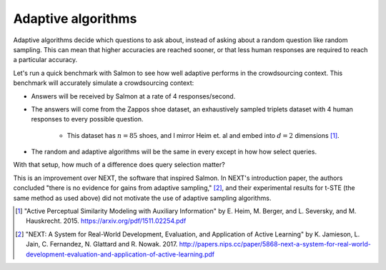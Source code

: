 Adaptive algorithms
===================

Adaptive algorithms decide which questions to ask about, instead of asking
about a random question like random sampling. This can mean that higher
accuracies are reached sooner, or that less human responses are required to
reach a particular accuracy.

Let's run a quick benchmark with Salmon to see how well adaptive performs in
the crowdsourcing context. This benchmark will accurately simulate a
crowdsourcing context:

* Answers will be received by Salmon at a rate of 4 responses/second.
* The answers will come from the Zappos shoe dataset, an exhaustively sampled
  triplets dataset with 4 human responses to every possible question.
    * This dataset has :math:`n = 85` shoes, and I mirror Heim et. al and embed
      into :math:`d = 2` dimensions [1]_.
* The random and adaptive algorithms will be the same in every except in how
  how select queries.

With that setup, how much of a difference does query selection matter?

.. image:: imgs/adaptive.png
   :width: 400px
   :align: center

This is an improvement over NEXT, the software that inspired Salmon. In NEXT's
introduction paper, the authors concluded "there is no evidence for gains from
adaptive sampling," [2]_, and their experimental results for t-STE (the same
method as used above) did not motivate the use of adaptive sampling algorithms.

.. [1] "Active Perceptual Similarity Modeling with Auxiliary Information" by E.
       Heim, M. Berger, and L. Seversky, and M. Hauskrecht. 2015.
       https://arxiv.org/pdf/1511.02254.pdf

.. [2] "NEXT: A System for Real-World Development, Evaluation, and Application
       of Active Learning" by K. Jamieson, L. Jain, C. Fernandez, N. Glattard
       and R. Nowak. 2017.
       http://papers.nips.cc/paper/5868-next-a-system-for-real-world-development-evaluation-and-application-of-active-learning.pdf
